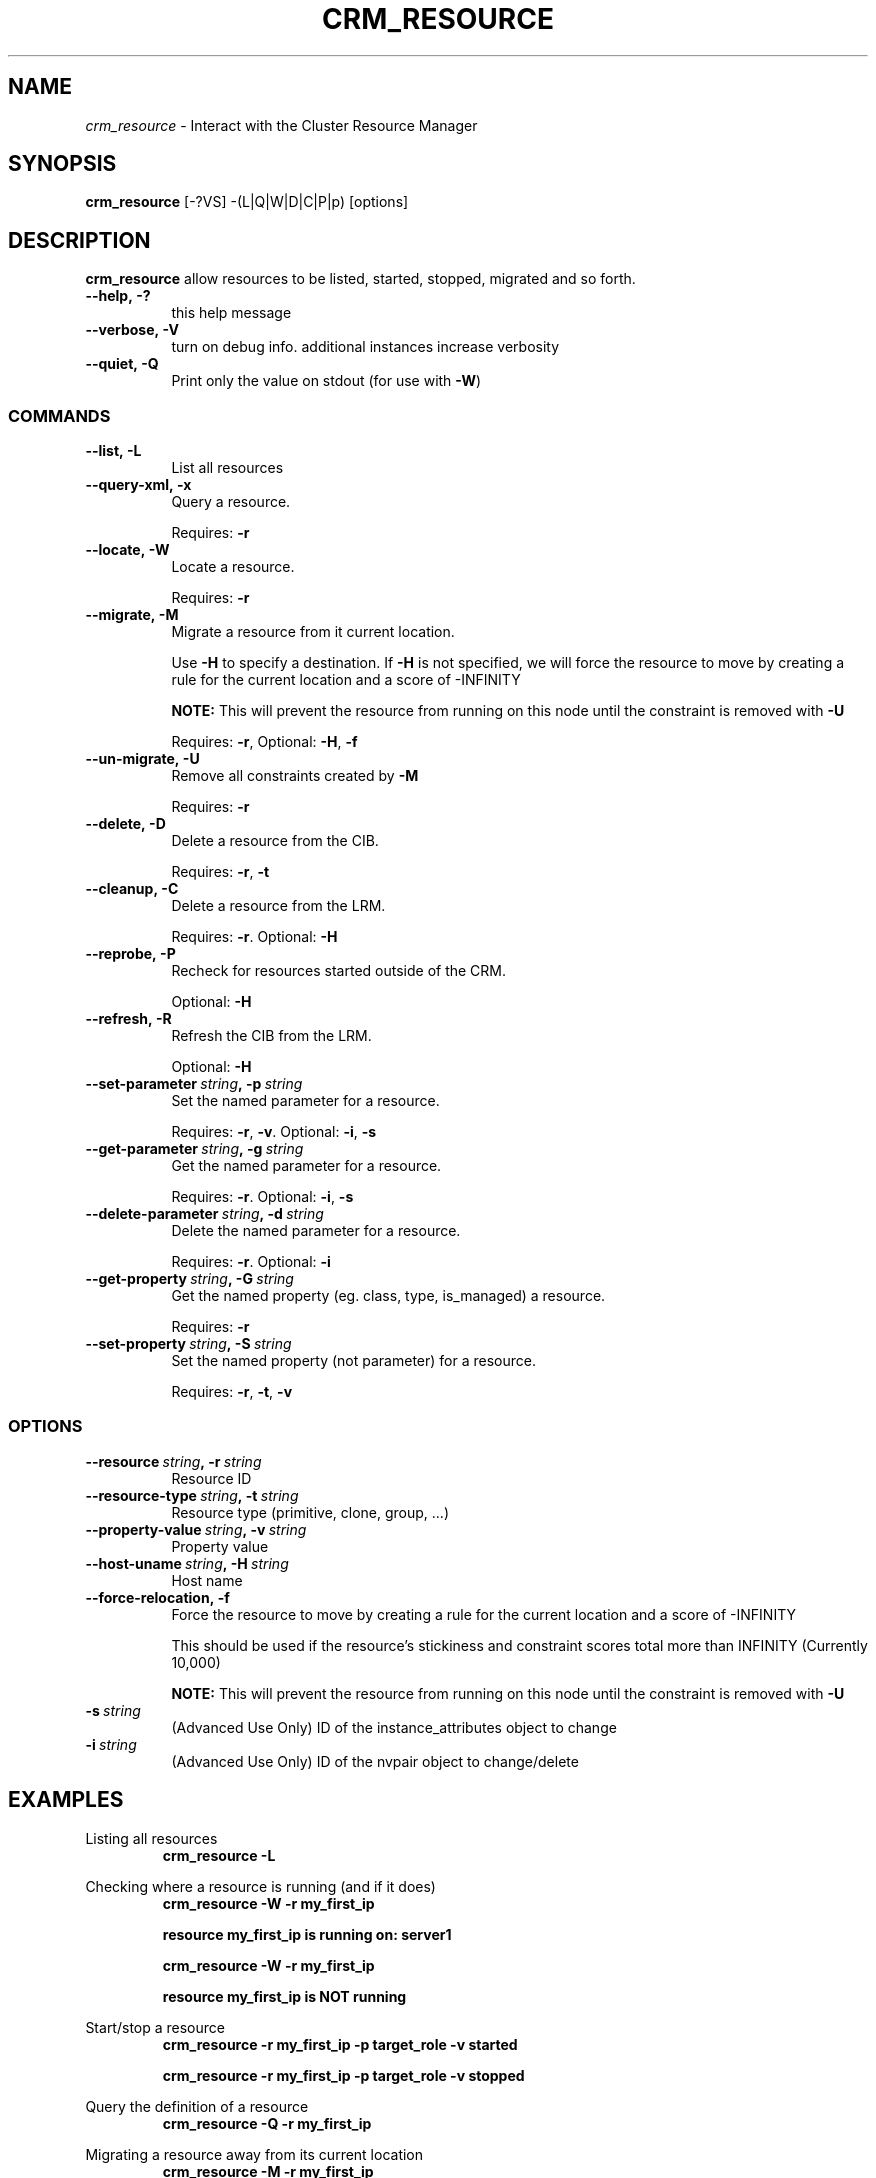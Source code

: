 .TH CRM_RESOURCE 8 "$Date: 2006/08/31 11:53:00 $" "Linux\-HA/OpenHA Project" "Heartbeat 2.1.3 Administration Guide"
.SH NAME
\fIcrm_resource\fP \- Interact with the Cluster Resource Manager
.SH SYNOPSIS
\fBcrm_resource\fP [\-?VS] \-(L|Q|W|D|C|P|p) [options]
.SH DESCRIPTION
\fBcrm_resource\fP allow resources to be listed, started, stopped, migrated and so forth.
.TP 8
.BI \-\-help,\ \-?
this help message
.TP 8
.BI \-\-verbose,\ \-V
turn on debug info. additional instances increase verbosity
.TP 8
.BI \-\-quiet,\ \-Q
Print only the value on stdout (for use with \fB\-W\fP)
.SS COMMANDS
.TP 8
.BI \-\-list,\ \-L
List all resources
.TP 8
.BI \-\-query\-xml,\ \-x
Query a resource.

Requires: \fB\-r\fP
.TP 8
.BI \-\-locate,\ \-W
Locate a resource.

Requires: \fB\-r\fP
.TP 8
.BI \-\-migrate,\ \-M
Migrate a resource from it current location.

Use \fB\-H\fP to specify a destination.  If \fB\-H\fP is not specified, we will force the resource to move by creating a rule for the current location and a score of \-INFINITY

\fBNOTE:\fP This will prevent the resource from running on this node until the constraint is removed with \fB\-U\fP

Requires: \fB\-r\fP, Optional: \fB\-H\fP, \fB\-f\fP
.TP 8
.BI \-\-un\-migrate,\ \-U
Remove all constraints created by \fB\-M\fP

Requires: \fB\-r\fP
.TP 8
.BI \-\-delete,\ \-D
Delete a resource from the CIB.

Requires: \fB\-r\fP, \fB\-t\fP
.TP 8
.BI \-\-cleanup,\ \-C
Delete a resource from the LRM.

Requires: \fB\-r\fP.  Optional: \fB\-H\fP
.TP 8
.BI \-\-reprobe,\ \-P
Recheck for resources started outside of the CRM.

Optional: \fB\-H\fP
.TP 8
.BI \-\-refresh,\ \-R
Refresh the CIB from the LRM.

Optional: \fB\-H\fP
.TP 8
.BI \-\-set\-parameter\  string ,\ \-p\  string
Set the named parameter for a resource.

Requires: \fB\-r\fP, \fB\-v\fP.  Optional: \fB\-i\fP, \fB\-s\fP
.TP 8
.BI \-\-get\-parameter\  string ,\ \-g\  string
Get the named parameter for a resource.

Requires: \fB\-r\fP.  Optional: \fB\-i\fP, \fB\-s\fP
.TP 8
.BI \-\-delete\-parameter\  string ,\ \-d\  string
Delete the named parameter for a resource.

Requires: \fB\-r\fP.  Optional: \fB\-i\fP
.TP 8
.BI \-\-get\-property\  string ,\ \-G\  string
Get the named property (eg. class, type, is_managed) a resource.

Requires: \fB\-r\fP
.TP 8
.BI \-\-set\-property\  string ,\ \-S\  string
Set the named property (not parameter) for a resource.

Requires: \fB\-r\fP, \fB\-t\fP, \fB\-v\fP
.SS OPTIONS
.TP 8
.BI \-\-resource\  string ,\ \-r\  string
Resource ID
.TP 8
.BI \-\-resource\-type\  string ,\ \-t\  string
Resource type (primitive, clone, group, ...)
.TP 8
.BI \-\-property\-value\  string ,\ \-v\  string
Property value
.TP 8
.BI \-\-host\-uname\  string ,\ \-H\  string
Host name
.TP 8
.BI \-\-force\-relocation,\ \-f
Force the resource to move by creating a rule for the current location and a score of \-INFINITY

This should be used if the resource's stickiness and constraint scores total more than INFINITY (Currently 10,000)

\fBNOTE:\fP This will prevent the resource from running on this node until the constraint is removed with \fB\-U\fP
.TP 8
.BI \-s\  string
(Advanced Use Only) ID of the instance_attributes object to change
.TP 8
.BI \-i\  string
(Advanced Use Only) ID of the nvpair object to change/delete

.SH EXAMPLES

Listing all resources
.RS
\fBcrm_resource \-L\fP
.RE
.PP
Checking where a resource is running (and if it does)
.RS
\fBcrm_resource \-W \-r my_first_ip\fP

\fBresource my_first_ip is running on: server1\fP

\fBcrm_resource \-W \-r my_first_ip\fP

\fBresource my_first_ip is NOT running\fP
.RE
.PP
Start/stop a resource
.RS
\fBcrm_resource \-r my_first_ip \-p target_role \-v started\fP

\fBcrm_resource \-r my_first_ip \-p target_role \-v stopped\fP
.RE
.PP
Query the definition of a resource
.RS
\fBcrm_resource \-Q \-r my_first_ip\fP
.RE
.PP
Migrating a resource away from its current location
.RS
\fBcrm_resource \-M \-r my_first_ip\fP
.RE
.PP
Migrating a resource to a specific location
.RS
\fBcrm_resource \-M \-r my_first_ip \-H c001n02\fP
.RE
.PP
Allow a resource to return to its normal location
.RS
\fBcrm_resource \-U \-r my_first_ip\fP

\fBNOTE:\fP the values of resource_stickiness and default_resource_stickiness may mean that it doesnt move back. In such cases, you should use \fB\-M\fP to move it back and then run this command.
.RE
.PP
Deleting a resource from the CR
.RS
\fBcrm_resource \-D \-r my_first_ip \-t primitive\fP
.RE
.PP
Deleting a resource group from the CRM
.RS
\fBcrm_resource \-D \-r my_first_group \-t group\fP
.RE
.PP
Disabling a resource management for a resource in the CRM
.RS
\fBcrm_resource \-p is_managed \-r my_first_ip \-t primitive \-v off\fP
.RE
.PP
Enabling a resource management for a resource in the CRM
.RS
\fBcrm_resource \-p is_managed \-r my_first_ip \-t primitive \-v on\fP
.RE
.PP
Resetting a failed resource after having been manually cleaned up
.RS
\fBcrm_resource \-C \-H c001n02 \-r my_first_ip\fP
.RE
.PP
Rechecking all nodes for resources started outside of the CRM
.RS
\fBcrm_resource \-P\fP
.RE
.PP
Rechecking one node for resources started outside of the CRM
.RS
\fBcrm_resource \-P \-H c001n02\fP
.RE
.PP
.SH FILES
.PP
.SH SEE ALSO
.BR cibadmin (8),
.BR crmadmin (8),
.BR lrmadmin (8),
.BR heartbeat (8)
.SH NOTES
.PP
.SH AUTHOR
\fBcrm_resource\fP was written by Andrew Beekhof.
.PP
This manual page was originally written by Gildas Le Nadan (Genome Research Limited, 2006).
.PP
.SH CAVEATS
.PP
.SH BUGS
.PP

